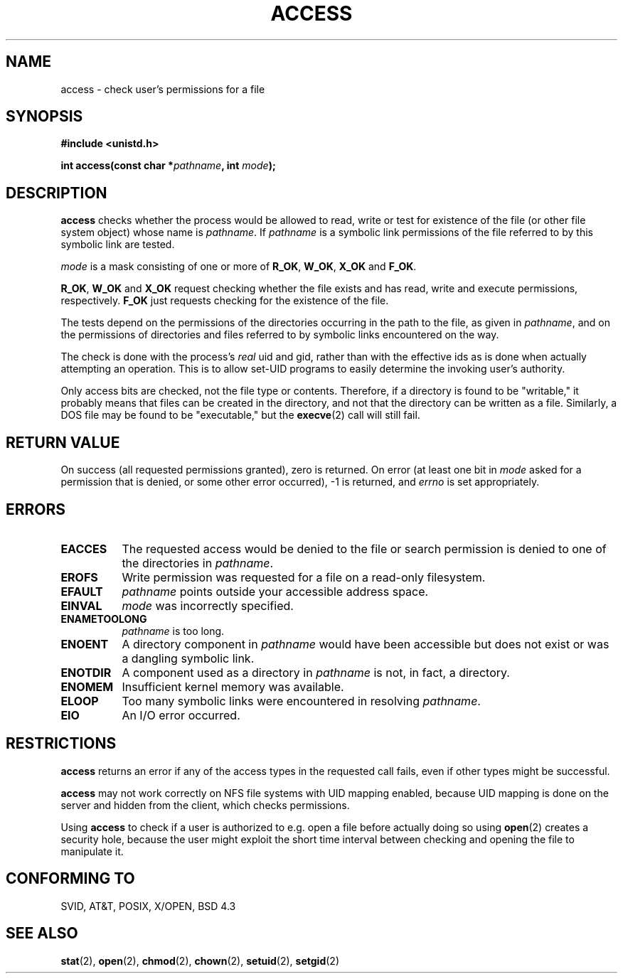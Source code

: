 .\" Hey Emacs! This file is -*- nroff -*- source.
.\"
.\" This manpage is Copyright (C) 1992 Drew Eckhardt;
.\"                               1993 Michael Haardt, Ian Jackson.
.\"
.\" Permission is granted to make and distribute verbatim copies of this
.\" manual provided the copyright notice and this permission notice are
.\" preserved on all copies.
.\"
.\" Permission is granted to copy and distribute modified versions of this
.\" manual under the conditions for verbatim copying, provided that the
.\" entire resulting derived work is distributed under the terms of a
.\" permission notice identical to this one
.\" 
.\" Since the Linux kernel and libraries are constantly changing, this
.\" manual page may be incorrect or out-of-date.  The author(s) assume no
.\" responsibility for errors or omissions, or for damages resulting from
.\" the use of the information contained herein.  The author(s) may not
.\" have taken the same level of care in the production of this manual,
.\" which is licensed free of charge, as they might when working
.\" professionally.
.\" 
.\" Formatted or processed versions of this manual, if unaccompanied by
.\" the source, must acknowledge the copyright and authors of this work.
.\"
.\" Modified Wed Jul 21 19:36:29 1993, Rik Faith (faith@cs.unc.edu)
.\" Modified 21 Aug 1994 by Michael Chastain (mec@shell.portal.com):
.\"   Removed note about old kernel (pre-1.1.44) using wrong id on path.
.\" Modified 18 Mar 1996 by Martin Schulze (joey@infodrom.north.de):
.\"   Stated more clearly how it behaves with symbolic links.
.\" Added correction due to Nick Duffek (nsd@bbc.com), aeb, 960426
.\" Modified Sat Sep 07 18:17:26 MET DST 1996 by Michael Haardt:
.\"   Restrictions for NFS
.\" Modified by Joseph S. Myers <jsm28@cam.ac.uk>, 970909
.\" Modified Tue Jan 13 21:21:03 MET 1998 by Michael Haardt:
.\"   Using access is often insecure
.\"
.TH ACCESS 2 "January 13, 1998" "Linux" "System calls"
.SH NAME
access \- check user's permissions for a file
.SH SYNOPSIS
.nf
.B #include <unistd.h>
.sp
.BI "int access(const char *" pathname ", int " mode );
.fi
.SH DESCRIPTION
.B access
checks whether the process would be allowed to read,
write or test for existence of the file (or other file system
object) whose name is
.IR pathname .
If
.I pathname
is a symbolic link permissions of the file referred to by this
symbolic link are tested.

.I mode
is a mask consisting of one or more of
.BR R_OK ", " W_OK ", " X_OK " and " F_OK .

.BR R_OK ", " W_OK " and " X_OK
request checking whether the file exists and has read, write and
execute permissions, respectively.
.B F_OK
just requests checking for the existence of the file.

The tests depend on the permissions of the directories
occurring in the path to the file, as given in
.IR pathname ,
and on the permissions of directories and files referred to by symbolic
links encountered on the way.

The check is done with the process's
.I real
uid and gid, rather than with the effective ids as is done when
actually attempting an operation.  This is to allow set-UID programs to
easily determine the invoking user's authority.

Only access bits are checked, not the file type or contents.  Therefore, if
a directory is found to be "writable," it probably means that files can be
created in the directory, and not that the directory can be written as a
file.  Similarly, a DOS file may be found to be "executable," but the
.BR execve (2)
call will still fail.
.SH "RETURN VALUE"
On success (all requested permissions granted), zero is returned.
On error (at least one bit in
.I mode
asked for a permission that is denied, or some other error occurred),
\-1 is returned, and
.I errno
is set appropriately.
.SH ERRORS
.TP 0.8i
.B EACCES
The requested access would be denied to the file or search permission
is denied to one of the directories in
.IR pathname .
.TP
.B EROFS
Write permission was requested for a file on a read-only filesystem.
.TP
.B EFAULT
.I pathname
points outside your accessible address space.
.TP
.B EINVAL
.I mode
was incorrectly specified.
.TP
.B ENAMETOOLONG
.I pathname
is too long.
.TP
.B ENOENT
A directory component in
.I pathname
would have been accessible but does not exist or was a dangling
symbolic link.
.TP
.B ENOTDIR
A component used as a directory in
.I pathname
is not, in fact, a directory.
.TP
.B ENOMEM
Insufficient kernel memory was available.
.TP
.B ELOOP
Too many symbolic links were encountered in resolving
.IR pathname .
.TP
.B EIO
An I/O error occurred.
.SH RESTRICTIONS
.B access
returns an error if any of the access types in the requested call
fails, even if other types might be successful.
.PP
.B access
may not work correctly on NFS file systems with UID mapping enabled,
because UID mapping is done on the server and hidden from the client,
which checks permissions.
.PP
Using
.B access
to check if a user is authorized to e.g. open a file before actually
doing so using
.BR open (2)
creates a security hole, because the user might exploit the short time
interval between checking and opening the file to manipulate it.
.SH "CONFORMING TO"
SVID, AT&T, POSIX, X/OPEN, BSD 4.3
.SH "SEE ALSO"
.BR stat (2),
.BR open (2),
.BR chmod (2),
.BR chown (2),
.BR setuid (2),
.BR setgid (2)
